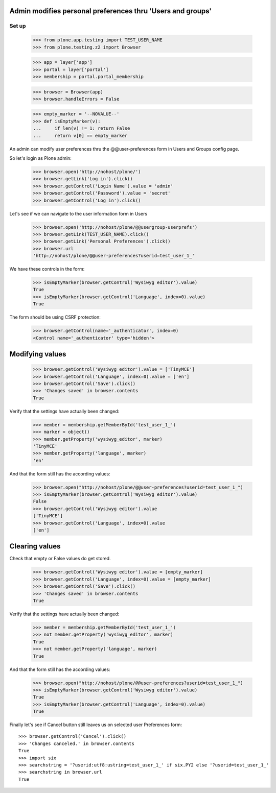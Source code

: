 Admin modifies personal preferences thru 'Users and groups'
---------------------------------------------------------------------

Set up
======

    >>> from plone.app.testing import TEST_USER_NAME
    >>> from plone.testing.z2 import Browser

    >>> app = layer['app']
    >>> portal = layer['portal']
    >>> membership = portal.portal_membership

    >>> browser = Browser(app)
    >>> browser.handleErrors = False

    >>> empty_marker = '--NOVALUE--'
    >>> def isEmptyMarker(v):
    ...     if len(v) != 1: return False
    ...     return v[0] == empty_marker

An admin can modify user preferences thru the @@user-preferences form in
Users and Groups config page.


So let's login as Plone admin:
    >>> browser.open('http://nohost/plone/')
    >>> browser.getLink('Log in').click()
    >>> browser.getControl('Login Name').value = 'admin'
    >>> browser.getControl('Password').value = 'secret'
    >>> browser.getControl('Log in').click()

Let's see if we can navigate to the user information form in Users
    >>> browser.open('http://nohost/plone/@@usergroup-userprefs')
    >>> browser.getLink(TEST_USER_NAME).click()
    >>> browser.getLink('Personal Preferences').click()
    >>> browser.url
    'http://nohost/plone/@@user-preferences?userid=test_user_1_'

We have these controls in the form:

    >>> isEmptyMarker(browser.getControl('Wysiwyg editor').value)
    True
    >>> isEmptyMarker(browser.getControl('Language', index=0).value)
    True

The form should be using CSRF protection:

    >>> browser.getControl(name='_authenticator', index=0)
    <Control name='_authenticator' type='hidden'>


Modifying values
----------------

    >>> browser.getControl('Wysiwyg editor').value = ['TinyMCE']
    >>> browser.getControl('Language', index=0).value = ['en']
    >>> browser.getControl('Save').click()
    >>> 'Changes saved' in browser.contents
    True

Verify that the settings have actually been
changed:

    >>> member = membership.getMemberById('test_user_1_')
    >>> marker = object()
    >>> member.getProperty('wysiwyg_editor', marker)
    'TinyMCE'
    >>> member.getProperty('language', marker)
    'en'

And that the form still has the according values:

    >>> browser.open("http://nohost/plone/@@user-preferences?userid=test_user_1_")
    >>> isEmptyMarker(browser.getControl('Wysiwyg editor').value)
    False
    >>> browser.getControl('Wysiwyg editor').value
    ['TinyMCE']
    >>> browser.getControl('Language', index=0).value
    ['en']


Clearing values
---------------

Check that empty or False values do get stored.

    >>> browser.getControl('Wysiwyg editor').value = [empty_marker]
    >>> browser.getControl('Language', index=0).value = [empty_marker]
    >>> browser.getControl('Save').click()
    >>> 'Changes saved' in browser.contents
    True

Verify that the settings have actually been
changed:

    >>> member = membership.getMemberById('test_user_1_')
    >>> not member.getProperty('wysiwyg_editor', marker)
    True
    >>> not member.getProperty('language', marker)
    True

And that the form still has the according values:

    >>> browser.open("http://nohost/plone/@@user-preferences?userid=test_user_1_")
    >>> isEmptyMarker(browser.getControl('Wysiwyg editor').value)
    True
    >>> isEmptyMarker(browser.getControl('Language', index=0).value)
    True

Finally let's see if Cancel button still leaves us on selected user Preferences
form::

    >>> browser.getControl('Cancel').click()
    >>> 'Changes canceled.' in browser.contents
    True
    >>> import six
    >>> searchstring = '?userid:utf8:ustring=test_user_1_' if six.PY2 else '?userid=test_user_1_'
    >>> searchstring in browser.url
    True
